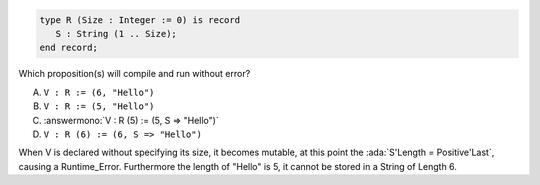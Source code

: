 ..
    This file is auto-generated from the quiz template, it should not be modified
    directly. Read README.md for more information.

.. code:: Ada

    type R (Size : Integer := 0) is record
       S : String (1 .. Size);
    end record;

Which proposition(s) will compile and run without error?

A. ``V : R := (6, "Hello")``
B. ``V : R := (5, "Hello")``
C. :answermono:`V : R (5) := (5, S => "Hello")`
D. ``V : R (6) := (6, S => "Hello")``

.. container:: animate

    When V is declared without specifying its size, it becomes mutable,
    at this point the :ada:`S'Length = Positive'Last`, causing a Runtime_Error.
    Furthermore the length of "Hello" is 5, it cannot be stored in a String of Length 6.
